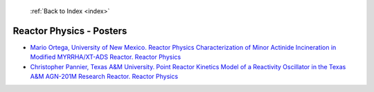  :ref:`Back to Index <index>`

Reactor Physics - Posters
-------------------------

* `Mario Ortega, University of New Mexico. Reactor Physics Characterization of Minor Actinide Incineration in Modified MYRRHA/XT-ADS Reactor. Reactor Physics <../_static/docs/312.pdf>`_
* `Christopher Pannier, Texas A&M University. Point Reactor Kinetics Model of a Reactivity Oscillator in the Texas A&M AGN-201M Research Reactor. Reactor Physics <../_static/docs/349.pdf>`_
